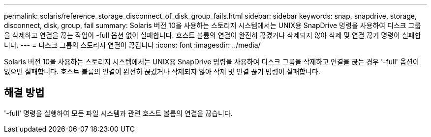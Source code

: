 ---
permalink: solaris/reference_storage_disconnect_of_disk_group_fails.html 
sidebar: sidebar 
keywords: snap, snapdrive, storage, disconnect, disk, group, fail 
summary: Solaris 버전 10을 사용하는 스토리지 시스템에서는 UNIX용 SnapDrive 명령을 사용하여 디스크 그룹을 삭제하고 연결을 끊는 작업이 -full 옵션 없이 실패합니다. 호스트 볼륨의 연결이 완전히 끊겼거나 삭제되지 않아 삭제 및 연결 끊기 명령이 실패합니다. 
---
= 디스크 그룹의 스토리지 연결이 끊깁니다
:icons: font
:imagesdir: ../media/


[role="lead"]
Solaris 버전 10을 사용하는 스토리지 시스템에서는 UNIX용 SnapDrive 명령을 사용하여 디스크 그룹을 삭제하고 연결을 끊는 경우 '-full' 옵션이 없으면 실패합니다. 호스트 볼륨의 연결이 완전히 끊겼거나 삭제되지 않아 삭제 및 연결 끊기 명령이 실패합니다.



== 해결 방법

'-full' 명령을 실행하여 모든 파일 시스템과 관련 호스트 볼륨의 연결을 끊습니다.
